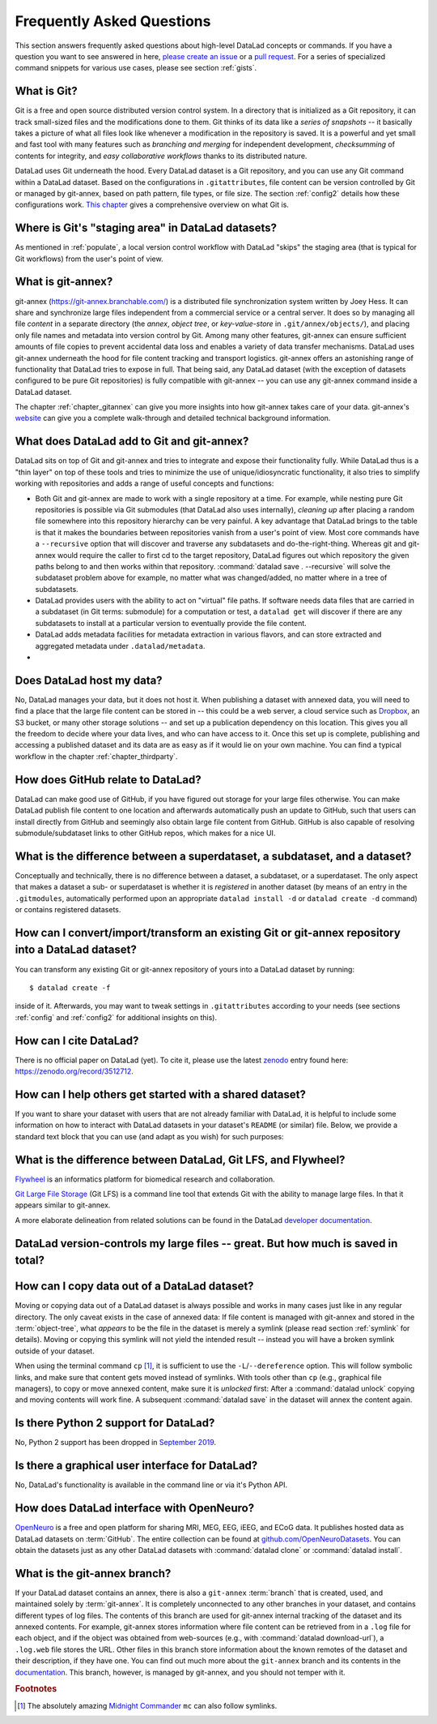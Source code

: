 .. _FAQ:

Frequently Asked Questions
--------------------------

This section answers frequently asked questions about high-level DataLad
concepts or commands. If you have a question you want to see answered in here,
`please create an issue <https://github.com/datalad-handbook/book/issues/new>`_
or a `pull request <http://handbook.datalad.org/en/latest/contributing.html>`_.
For a series of specialized command snippets for various use cases, please see
section :ref:`gists`.

What is Git?
^^^^^^^^^^^^

Git is a free and open source distributed version control system. In a
directory that is initialized as a Git repository, it can track small-sized
files and the modifications done to them.
Git thinks of its data like a *series of snapshots* -- it basically takes a
picture of what all files look like whenever a modification in the repository
is saved. It is a powerful and yet small and fast tool with many features such
as *branching and merging* for independent development, *checksumming* of
contents for integrity, and *easy collaborative workflows* thanks to its
distributed nature.

DataLad uses Git underneath the hood. Every DataLad dataset is a Git
repository, and you can use any Git command within a DataLad dataset. Based
on the configurations in ``.gitattributes``, file content can be version
controlled by Git or managed by git-annex, based on path pattern, file types,
or file size. The section :ref:`config2` details how these configurations work.
`This chapter <https://git-scm.com/book/en/v2/Getting-Started-What-is-Git%3F>`_
gives a comprehensive overview on what Git is.

Where is Git's "staging area" in DataLad datasets?
^^^^^^^^^^^^^^^^^^^^^^^^^^^^^^^^^^^^^^^^^^^^^^^^^^

As mentioned in :ref:`populate`, a local version control workflow with
DataLad "skips" the staging area (that is typical for Git workflows) from the
user's point of view.

What is git-annex?
^^^^^^^^^^^^^^^^^^

git-annex (`https://git-annex.branchable.com/ <https://git-annex.branchable.com/>`_)
is a distributed file synchronization system written by Joey Hess. It can
share and synchronize large files independent from a commercial service or a
central server. It does so by managing all file *content* in a separate
directory (the *annex*, *object tree*, or *key-value-store* in ``.git/annex/objects/``),
and placing only file names and
metadata into version control by Git. Among many other features, git-annex
can ensure sufficient amounts of file copies to prevent accidental data loss and
enables a variety of data transfer mechanisms.
DataLad uses git-annex underneath the hood for file content tracking and
transport logistics. git-annex offers an astonishing range of functionality
that DataLad tries to expose in full. That being said, any DataLad dataset
(with the exception of datasets configured to be pure Git repositories) is
fully compatible with git-annex -- you can use any git-annex command inside a
DataLad dataset.

The chapter :ref:`chapter_gitannex` can give you more insights into how git-annex
takes care of your data. git-annex's `website <https://git-annex.branchable.com/>`_
can give you a complete walk-through and detailed technical background
information.

What does DataLad add to Git and git-annex?
^^^^^^^^^^^^^^^^^^^^^^^^^^^^^^^^^^^^^^^^^^^

DataLad sits on top of Git and git-annex and tries to integrate and expose
their functionality fully. While DataLad thus is a "thin layer" on top of
these tools and tries to minimize the use of unique/idiosyncratic functionality,
it also tries to simplify working with repositories and adds a range of useful concepts
and functions:

- Both Git and git-annex are made to work with a single repository at a time.
  For example, while nesting pure Git repositories is possible via Git
  submodules (that DataLad also uses internally), *cleaning up* after
  placing a random file somewhere into this repository hierarchy can be very
  painful. A key advantage that DataLad brings to the table is that it makes
  the boundaries between repositories vanish from a user's point
  of view. Most core commands have a ``--recursive`` option that will discover
  and traverse any subdatasets and do-the-right-thing.
  Whereas git and git-annex would require the caller to first cd to the target
  repository, DataLad figures out which repository the given paths belong to and
  then works within that repository.
  :command:`datalad save . --recursive` will solve the subdataset problem above
  for example, no matter what was changed/added, no matter where in a tree
  of subdatasets.
- DataLad provides users with the ability to act on "virtual" file paths. If
  software needs data files that are carried in a subdataset (in Git terms:
  submodule) for a computation or test, a ``datalad get`` will discover if
  there are any subdatasets to install at a particular version to eventually
  provide the file content.
- DataLad adds metadata facilities for metadata extraction in various flavors,
  and can store extracted and aggregated metadata under ``.datalad/metadata``.

- .. todo::

     more here.


Does DataLad host my data?
^^^^^^^^^^^^^^^^^^^^^^^^^^

No, DataLad manages your data, but it does not host it. When publishing a
dataset with annexed data, you will need to find a place that the large file
content can be stored in -- this could be a web server, a cloud service such
as `Dropbox <https://www.dropbox.com/>`_, an S3 bucket, or many other storage
solutions -- and set up a publication dependency on this location.
This gives you all the freedom to decide where your data lives, and who can
have access to it. Once this set up is complete, publishing and accessing a
published dataset and its data are as easy as if it would lie on your own
machine.
You can find a typical workflow in the chapter :ref:`chapter_thirdparty`.

How does GitHub relate to DataLad?
^^^^^^^^^^^^^^^^^^^^^^^^^^^^^^^^^^

DataLad can make good use of GitHub, if you have figured out storage for your
large files otherwise. You can make DataLad publish file content to one location
and afterwards automatically push an update to GitHub, such that
users can install directly from GitHub and seemingly also obtain large file
content from GitHub. GitHub is also capable of resolving submodule/subdataset
links to other GitHub repos, which makes for a nice UI.


What is the difference between a superdataset, a subdataset, and a dataset?
^^^^^^^^^^^^^^^^^^^^^^^^^^^^^^^^^^^^^^^^^^^^^^^^^^^^^^^^^^^^^^^^^^^^^^^^^^^

Conceptually and technically, there is no difference between a dataset, a
subdataset, or a superdataset. The only aspect that makes a dataset a sub- or
superdataset is whether it is *registered* in another dataset (by means of an entry in the
``.gitmodules``, automatically performed upon an appropriate ``datalad
install -d`` or ``datalad create -d`` command) or contains registered datasets.


How can I convert/import/transform an existing Git or git-annex repository into a DataLad dataset?
^^^^^^^^^^^^^^^^^^^^^^^^^^^^^^^^^^^^^^^^^^^^^^^^^^^^^^^^^^^^^^^^^^^^^^^^^^^^^^^^^^^^^^^^^^^^^^^^^^

You can transform any existing Git or git-annex repository of yours into a
DataLad dataset by running::

   $ datalad create -f

inside of it. Afterwards, you may want to tweak settings in ``.gitattributes``
according to your needs (see sections :ref:`config` and :ref:`config2` for
additional insights on this).

How can I cite DataLad?
^^^^^^^^^^^^^^^^^^^^^^^

There is no official paper on DataLad (yet). To cite it, please use the latest
`zenodo <https://zenodo.org>`_ entry found here:
`https://zenodo.org/record/3512712 <https://zenodo.org/record/3512712>`_.

.. _dataset_textblock:

How can I help others get started with a shared dataset?
^^^^^^^^^^^^^^^^^^^^^^^^^^^^^^^^^^^^^^^^^^^^^^^^^^^^^^^^

If you want to share your dataset with users that are not already familiar with
DataLad, it is helpful to include some information on how to interact with
DataLad datasets in your dataset's ``README`` (or similar) file. Below, we
provide a standard text block that you can use (and adapt as you wish) for
such purposes:

.. findoutmore:: Textblock in .rst format:

   .. code-block:: rst

        DataLad datasets and how to use them
        ------------------------------------

        This repository is a `DataLad <https://www.datalad.org/>`__ dataset. It provides
        fine-grained data access down to the level of individual files, and allows for
        tracking future updates. In order to use this repository for data retrieval,
        `DataLad <https://www.datalad.org>`_ is required.
        It is a free and open source command line tool, available for all
        major operating systems, and builds up on Git and `git-annex
        <https://git-annex.branchable.com>`__ to allow sharing, synchronizing, and
        version controlling collections of large files. You can find information on
        how to install DataLad at `handbook.datalad.org/en/latest/intro/installation.html
        <http://handbook.datalad.org/en/latest/intro/installation.html>`_.

        Get the dataset
        ^^^^^^^^^^^^^^^

        A DataLad dataset can be ``cloned`` by running::

           datalad clone <url>

        Once a dataset is cloned, it is a light-weight directory on your local machine.
        At this point, it contains only small metadata and information on the
        identity of the files in the dataset, but not actual *content* of the
        (sometimes large) data files.

        Retrieve dataset content
        ^^^^^^^^^^^^^^^^^^^^^^^^

        After cloning a dataset, you can retrieve file contents by running::

           datalad get <path/to/directory/or/file>

        This command will trigger a download of the files, directories, or
        subdatasets you have specified.

        DataLad datasets can contain other datasets, so called *subdatasets*. If you
        clone the top-level dataset, subdatasets do not yet contain metadata and
        information on the identity of files, but appear to be empty directories. In
        order to retrieve file availability metadata in subdatasets, run::

           datalad get -n <path/to/subdataset>

        Afterwards, you can browse the retrieved metadata to find out about
        subdataset contents, and retrieve individual files with ``datalad get``. If you
        use ``datalad get <path/to/subdataset>``, all contents of the subdataset will
        be downloaded at once.

        Stay up-to-date
        ^^^^^^^^^^^^^^^

        DataLad datasets can be updated. The command ``datalad update`` will *fetch*
        updates and store them on a different branch (by default
        ``remotes/origin/master``). Running::

           datalad update --merge

        will *pull* available updates and integrate them in one go.

        More information
        ^^^^^^^^^^^^^^^^

        More information on DataLad and how to use it can be found in the DataLad Handbook at
        `handbook.datalad.org <http://handbook.datalad.org/en/latest/index.html>`_. The
        chapter "DataLad datasets" can help you to familiarize yourself with the
        concept of a dataset.

.. findoutmore:: Textblock in markdown format

   .. code-block:: md

        [![made-with-datalad](https://www.datalad.org/badges/made_with.svg)](https://datalad.org)

        ## DataLad datasets and how to use them

        This repository is a [DataLad](https://www.datalad.org/) dataset. It provides
        fine-grained data access down to the level of individual files, and allows for
        tracking future updates. In order to use this repository for data retrieval,
        [DataLad](https://www.datalad.org/) is required. It is a free and
        open source command line tool, available for all major operating
        systems, and builds up on Git and [git-annex](https://git-annex.branchable.com/)
        to allow sharing, synchronizing, and version controlling collections of
        large files. You can find information on how to install DataLad at
        [handbook.datalad.org/en/latest/intro/installation.html](http://handbook.datalad.org/en/latest/intro/installation.html).

        ### Get the dataset

        A DataLad dataset can be `cloned` by running

        ```
        datalad clone <url>
        ```

        Once a dataset is cloned, it is a light-weight directory on your local machine.
        At this point, it contains only small metadata and information on the
        identity of the files in the dataset, but not actual *content* of the
        (sometimes large) data files.

        ### Retrieve dataset content

        After cloning a dataset, you can retrieve file contents by running

        ```
        datalad get <path/to/directory/or/file>`
        ```

        This command will trigger a download of the files, directories, or
        subdatasets you have specified.

        DataLad datasets can contain other datasets, so called *subdatasets*.
        If you clone the top-level dataset, subdatasets do not yet contain
        metadata and information on the identity of files, but appear to be
        empty directories. In order to retrieve file availability metadata in
        subdatasets, run

        ```
        datalad get -n <path/to/subdataset>
        ```

        Afterwards, you can browse the retrieved metadata to find out about
        subdataset contents, and retrieve individual files with `datalad get`.
        If you use `datalad get <path/to/subdataset>`, all contents of the
        subdataset will be downloaded at once.

        ### Stay up-to-date

        DataLad datasets can be updated. The command `datalad update` will
        *fetch* updates and store them on a different branch (by default
        `remotes/origin/master`). Running

        ```
        datalad update --merge
        ```

        will *pull* available updates and integrate them in one go.

        ### More information

        More information on DataLad and how to use it can be found in the DataLad Handbook at
        [handbook.datalad.org](http://handbook.datalad.org/en/latest/index.html). The chapter
        "DataLad datasets" can help you to familiarize yourself with the concept of a dataset.

.. findoutmore:: Textblock without formatting

   DataLad datasets and how to use them

   This repository is a DataLad (https://www.datalad.org/) dataset. It provides
   fine-grained data access down to the level of individual files, and allows for
   tracking future updates. In order to use this repository for data retrieval,
   DataLad (https://www.datalad.org/) is required. It is a free and
   open source command line tool, available for all major operating
   systems, and builds up on Git and git-annex (https://git-annex.branchable.com/)
   to allow sharing, synchronizing, and version controlling collections of
   large files. You can find information on how to install DataLad at
   http://handbook.datalad.org/en/latest/intro/installation.html.

   Get the dataset

   A DataLad dataset can be "cloned" by running 'datalad clone <url>'.
   Once a dataset is cloned, it is a light-weight directory on your local
   machine.
   At this point, it contains only small metadata and information on the
   identity of the files in the dataset, but not actual *content* of the
   (sometimes large) data files.

   Retrieve dataset content

   After cloning a dataset, you can retrieve file contents by running
   'datalad get <path/to/directory/or/file>'

   This command will trigger a download of the files, directories, or
   subdatasets you have specified.

   DataLad datasets can contain other datasets, so called "subdatasets".
   If you clone the top-level dataset, subdatasets do not yet contain
   metadata and information on the identity of files, but appear to be
   empty directories. In order to retrieve file availability metadata in
   subdatasets, run 'datalad get -n <path/to/subdataset>'

   Afterwards, you can browse the retrieved metadata to find out about
   subdataset contents, and retrieve individual files with `datalad get`.
   If you use 'datalad get <path/to/subdataset>', all contents of the
   subdataset will be downloaded at once.

   Stay up-to-date

   DataLad datasets can be updated. The command 'datalad update' will
   "fetch" updates and store them on a different branch (by default
   'remotes/origin/master'). Running 'datalad update --merge' will "pull"
   available updates and integrate them in one go.

   More information

   More information on DataLad and how to use it can be found in the DataLad Handbook at
   http://handbook.datalad.org/en/latest/index.html. The chapter "DataLad datasets"
   can help you to familiarize yourself with the concept of a dataset.


What is the difference between DataLad, Git LFS, and Flywheel?
^^^^^^^^^^^^^^^^^^^^^^^^^^^^^^^^^^^^^^^^^^^^^^^^^^^^^^^^^^^^^^

`Flywheel <https://flywheel.io/>`_ is an informatics platform for biomedical
research and collaboration.

`Git Large File Storage <https://github.com/git-lfs/git-lfs>`_ (Git LFS) is a
command line tool that extends Git with the ability to manage large files. In
that it appears similar to git-annex.

.. todo::

   this.

A more elaborate delineation from related solutions can be found in the DataLad
`developer documentation <http://docs.datalad.org/en/latest/related.html>`_.

DataLad version-controls my large files -- great. But how much is saved in total?
^^^^^^^^^^^^^^^^^^^^^^^^^^^^^^^^^^^^^^^^^^^^^^^^^^^^^^^^^^^^^^^^^^^^^^^^^^^^^^^^^

.. todo::

   this.


How can I copy data out of a DataLad dataset?
^^^^^^^^^^^^^^^^^^^^^^^^^^^^^^^^^^^^^^^^^^^^^

Moving or copying data out of a DataLad dataset is always possible and works in
many cases just like in any regular directory. The only
caveat exists in the case of annexed data: If file content is managed with
git-annex and stored in the :term:`object-tree`, what *appears* to be the
file in the dataset is merely a symlink (please read section :ref:`symlink`
for details). Moving or copying this symlink will not yield the
intended result -- instead you will have a broken symlink outside of your
dataset.

When using the terminal command ``cp`` [#f1]_, it is sufficient to use the
``-L``/``--dereference`` option. This will follow symbolic links, and make
sure that content gets moved instead of symlinks.
With tools other than ``cp`` (e.g., graphical file managers), to copy or move
annexed content, make sure it is *unlocked* first:
After a :command:`datalad unlock` copying and moving contents will work fine.
A subsequent :command:`datalad save` in the dataset will annex the content
again.


Is there Python 2 support for DataLad?
^^^^^^^^^^^^^^^^^^^^^^^^^^^^^^^^^^^^^^
No, Python 2 support has been dropped in
`September 2019 <https://github.com/datalad/datalad/pull/3629>`_.


Is there a graphical user interface for DataLad?
^^^^^^^^^^^^^^^^^^^^^^^^^^^^^^^^^^^^^^^^^^^^^^^^

No, DataLad's functionality is available in the command line or via it's
Python API.

.. todo::

   maybe update this by mentioning the DataLad webapp extension

How does DataLad interface with OpenNeuro?
^^^^^^^^^^^^^^^^^^^^^^^^^^^^^^^^^^^^^^^^^^
`OpenNeuro <https://openneuro.org/>`_ is a free and open platform for sharing MRI,
MEG, EEG, iEEG, and ECoG data. It publishes hosted data as DataLad datasets on
:term:`GitHub`. The entire collection can be found at
`github.com/OpenNeuroDatasets <https://github.com/OpenNeuroDatasets>`_. You can
obtain the datasets just as any other DataLad datasets with :command:`datalad clone`
or :command:`datalad install`.


What is the git-annex branch?
^^^^^^^^^^^^^^^^^^^^^^^^^^^^^
If your DataLad dataset contains an annex, there is also a ``git-annex`` :term:`branch`
that is created, used, and maintained solely by :term:`git-annex`. It is completely
unconnected to any other branches in your dataset, and contains different types
of log files.
The contents of this branch are used for git-annex internal tracking of the
dataset and its annexed contents. For example, git-annex stores information where
file content can be retrieved from in a ``.log`` file for each object, and if the object
was obtained from web-sources (e.g., with :command:`datalad download-url`), a
``.log.web`` file stores the URL. Other files in this branch store information about
the known remotes of the dataset and their description, if they have one.
You can find out much more about the ``git-annex`` branch and its contents in the
`documentation <https://git-annex.branchable.com/internals/>`_.
This branch, however, is managed by git-annex, and you should not temper with it.


.. rubric:: Footnotes

.. [#f1] The absolutely amazing `Midnight Commander <https://github.com/MidnightCommander/mc>`_
         ``mc`` can also follow symlinks.
